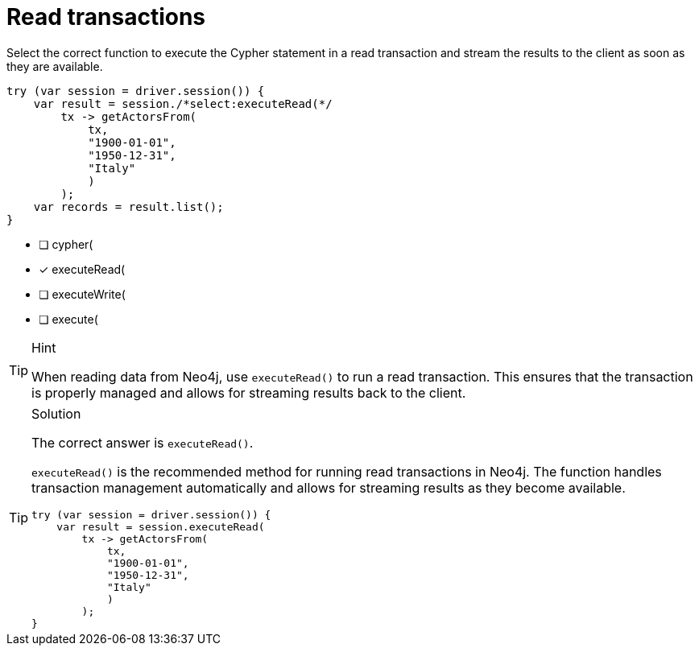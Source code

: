 [.question.select-in-source]
= Read transactions

Select the correct function to execute the Cypher statement in a read transaction and stream the results to the client as soon as they are available.

[source,Java,role=nocopy noplay]
----

try (var session = driver.session()) {
    var result = session./*select:executeRead(*/
        tx -> getActorsFrom(
            tx, 
            "1900-01-01", 
            "1950-12-31",
            "Italy"
            )
        );
    var records = result.list();
}
----

- [ ] cypher(
- [x] executeRead(
- [ ] executeWrite(
- [ ] execute(

[TIP,role=hint]
.Hint
====
When reading data from Neo4j, use `executeRead()` to run a read transaction. This ensures that the transaction is properly managed and allows for streaming results back to the client.
====

[TIP,role=solution]
.Solution
====
The correct answer is `executeRead()`.

`executeRead()` is the recommended method for running read transactions in Neo4j. 
The function handles transaction management automatically and allows for streaming results as they become available.

[source,Java,role=nocopy]
----
try (var session = driver.session()) {
    var result = session.executeRead(
        tx -> getActorsFrom(
            tx, 
            "1900-01-01", 
            "1950-12-31",
            "Italy"
            )
        );
}
----
====